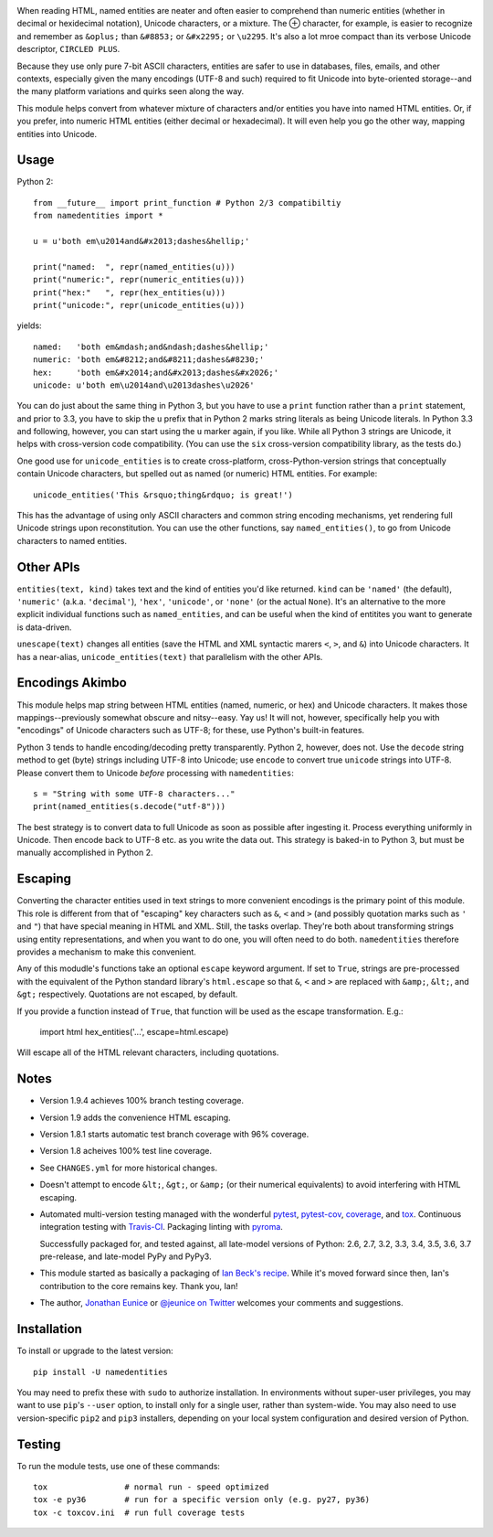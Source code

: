 
| |travisci| |version| |versions| |impls| |wheel| |coverage| |br-coverage|

.. |travisci| image:: https://api.travis-ci.org/jonathaneunice/namedentities.svg
    :target: http://travis-ci.org/jonathaneunice/namedentities

.. |version| image:: http://img.shields.io/pypi/v/namedentities.svg?style=flat
    :alt: PyPI Package latest release
    :target: https://pypi.python.org/pypi/namedentities

.. |versions| image:: https://img.shields.io/pypi/pyversions/namedentities.svg
    :alt: Supported versions
    :target: https://pypi.python.org/pypi/namedentities

.. |impls| image:: https://img.shields.io/pypi/implementation/namedentities.svg
    :alt: Supported implementations
    :target: https://pypi.python.org/pypi/namedentities

.. |wheel| image:: https://img.shields.io/pypi/wheel/namedentities.svg
    :alt: Wheel packaging support
    :target: https://pypi.python.org/pypi/namedentities

.. |coverage| image:: https://img.shields.io/badge/test_coverage-100%25-6600CC.svg
    :alt: Test line coverage
    :target: https://pypi.python.org/pypi/namedentities

.. |br-coverage| image:: https://img.shields.io/badge/test_coverage-100%25-6600CC.svg
    :alt: Test branch coverage
    :target: https://pypi.python.org/pypi/namedentities

.. |oplus| unicode:: 0x2295 .. oplus

When reading HTML, named entities are neater and often easier to comprehend
than numeric entities (whether in decimal or hexidecimal notation), Unicode
characters, or a mixture. The |oplus| character, for example, is easier to
recognize and remember as ``&oplus;`` than ``&#8853;`` or ``&#x2295;`` or
``\u2295``. It's also a lot mroe compact than its verbose Unicode descriptor,
``CIRCLED PLUS``.

Because they use only pure 7-bit ASCII characters, entities are safer to
use in databases, files, emails, and other contexts, especially given the
many encodings (UTF-8 and such) required to fit Unicode into byte-oriented
storage--and the many platform variations and quirks seen along the way.

This module helps convert from whatever mixture of characters and/or
entities you have into named HTML entities. Or, if you prefer,
into numeric HTML entities (either decimal or
hexadecimal). It will even help you go the other way,
mapping entities into Unicode.

Usage
=====

Python 2::

    from __future__ import print_function # Python 2/3 compatibiltiy
    from namedentities import *

    u = u'both em\u2014and&#x2013;dashes&hellip;'

    print("named:  ", repr(named_entities(u)))
    print("numeric:", repr(numeric_entities(u)))
    print("hex:"   ", repr(hex_entities(u)))
    print("unicode:", repr(unicode_entities(u)))

yields::

    named:   'both em&mdash;and&ndash;dashes&hellip;'
    numeric: 'both em&#8212;and&#8211;dashes&#8230;'
    hex:     'both em&#x2014;and&#x2013;dashes&#x2026;'
    unicode: u'both em\u2014and\u2013dashes\u2026'

You can do just about the same thing in Python 3, but you have to use a
``print`` function rather than a ``print`` statement, and prior to 3.3, you
have to skip the ``u`` prefix that in Python 2 marks string literals as
being Unicode literals. In Python 3.3 and following, however, you can start
using the ``u`` marker again, if you like. While all Python 3 strings are
Unicode, it helps with cross-version code compatibility. (You can use the
``six`` cross-version compatibility library, as the tests do.)

One good use for ``unicode_entities`` is to create cross-platform,
cross-Python-version strings that conceptually contain
Unicode characters, but spelled out as named (or numeric) HTML entities. For
example::

    unicode_entities('This &rsquo;thing&rdquo; is great!')

This has the advantage of using only ASCII characters and common
string encoding mechanisms, yet rendering full Unicode strings upon
reconstitution.  You can use the other functions, say ``named_entities()``,
to go from Unicode characters to named entities.

Other APIs
==========

``entities(text, kind)`` takes text and the kind of entities
you'd like returned. ``kind`` can be ``'named'`` (the default), ``'numeric'``
(a.k.a. ``'decimal'``),
``'hex'``, ``'unicode'``, or ``'none'`` (or the actual ``None``).
It's an alternative to the
more explicit individual functions such as ``named_entities``,
and can be useful when the kind of entitites you want to
generate is data-driven.

``unescape(text)`` changes all entities (save the HTML and XML syntactic
marers ``<``, ``>``, and ``&``)
into Unicode characters. It has a near-alias, ``unicode_entities(text)``
that parallelism with the other APIs.

Encodings Akimbo
================

This module helps map string between HTML entities (named, numeric, or hex)
and Unicode characters. It makes those mappings--previously somewhat obscure
and nitsy--easy. Yay us! It will not, however, specifically help you with
"encodings" of Unicode characters such as UTF-8; for these, use Python's
built-in features.

Python 3 tends to handle encoding/decoding pretty transparently.
Python 2, however, does not. Use the ``decode``
string method to get (byte) strings including UTF-8 into Unicode;
use ``encode`` to convert true ``unicode`` strings into UTF-8. Please convert
them to Unicode *before* processing with ``namedentities``::

    s = "String with some UTF-8 characters..."
    print(named_entities(s.decode("utf-8")))

The best strategy is to convert data to full Unicode as soon as
possible after ingesting it. Process everything uniformly in Unicode.
Then encode back to UTF-8 etc. as you write the data out. This strategy is
baked-in to Python 3, but must be manually accomplished in Python 2.

Escaping
========

Converting the character entities used in text strings to more
convenient encodings is the primary point of this module. This
role is different from that of "escaping" key characters
such as ``&``, ``<`` and ``>`` (and possibly quotation marks such as ``'``
and ``"``) that have special meaning in
HTML and XML. Still, the tasks overlap. They're both about
transforming strings using entity representations, and when
you want to do one, you will often need to do both. ``namedentities``
therefore provides a mechanism to make this convenient.

Any of this modudle's functions take an optional ``escape``
keyword argument. If set to ``True``, strings are pre-processed
with the equivalent of the Python standard library's
``html.escape`` so that ``&``, ``<`` and ``>`` are replaced
with ``&amp;``, ``&lt;``, and ``&gt;`` respectively.
Quotations are not escaped, by default.

If you provide a function instead of ``True``, that function
will be used as the escape transformation. E.g.:

    import html
    hex_entities('...', escape=html.escape)

Will escape all of the HTML relevant characters, including quotations.


Notes
=====

* Version 1.9.4 achieves 100% branch testing coverage.

* Version 1.9 adds the convenience HTML escaping.

* Version 1.8.1 starts automatic test branch coverage with 96% coverage.

* Version 1.8 acheives 100% test line coverage.

* See ``CHANGES.yml`` for more historical changes.

* Doesn't attempt to encode ``&lt;``, ``&gt;``, or
  ``&amp;`` (or their numerical equivalents) to avoid interfering
  with HTML escaping.

* Automated multi-version testing managed with the wonderful
  `pytest <http://pypi.python.org/pypi/pytest>`_,
  `pytest-cov <http://pypi.python.org/pypi/pytest-cov>`_,
  `coverage <http://pypi.python.org/pypi/coverage>`_,
  and `tox <http://pypi.python.org/pypi/tox>`_.
  Continuous integration testing
  with `Travis-CI <https://travis-ci.org/jonathaneunice/namedentities>`_.
  Packaging linting with `pyroma <https://pypi.python.org/pypi/pyroma>`_.

  Successfully packaged for, and
  tested against, all late-model versions of Python: 2.6, 2.7, 3.2, 3.3,
  3.4, 3.5, 3.6, 3.7 pre-release, and late-model PyPy and PyPy3.

* This module started as basically a packaging of `Ian Beck's recipe
  <http://beckism.com/2009/03/named_entities_python/>`_. While it's
  moved forward since then, Ian's contribution to the core remains
  key. Thank you, Ian!

* The author, `Jonathan Eunice <mailto:jonathan.eunice@gmail.com>`_
  or `@jeunice on Twitter <http://twitter.com/jeunice>`_ welcomes
  your comments and suggestions.


Installation
============

To install or upgrade to the latest version::

    pip install -U namedentities

You may need to prefix these with ``sudo`` to authorize
installation. In environments without super-user privileges, you may want to
use ``pip``'s ``--user`` option, to install only for a single user, rather
than system-wide. You may also need to use version-specific ``pip2`` and
``pip3`` installers, depending on your local system configuration and desired
version of Python.

Testing
=======

To run the module tests, use one of these commands::

    tox                # normal run - speed optimized
    tox -e py36        # run for a specific version only (e.g. py27, py36)
    tox -c toxcov.ini  # run full coverage tests


